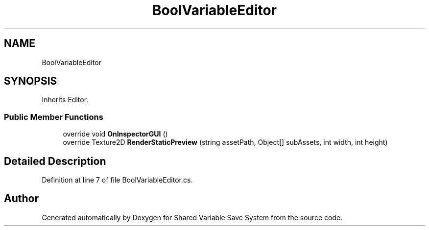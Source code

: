 .TH "BoolVariableEditor" 3 "Mon Oct 8 2018" "Shared Variable Save System" \" -*- nroff -*-
.ad l
.nh
.SH NAME
BoolVariableEditor
.SH SYNOPSIS
.br
.PP
.PP
Inherits Editor\&.
.SS "Public Member Functions"

.in +1c
.ti -1c
.RI "override void \fBOnInspectorGUI\fP ()"
.br
.ti -1c
.RI "override Texture2D \fBRenderStaticPreview\fP (string assetPath, Object[] subAssets, int width, int height)"
.br
.in -1c
.SH "Detailed Description"
.PP 
Definition at line 7 of file BoolVariableEditor\&.cs\&.

.SH "Author"
.PP 
Generated automatically by Doxygen for Shared Variable Save System from the source code\&.
